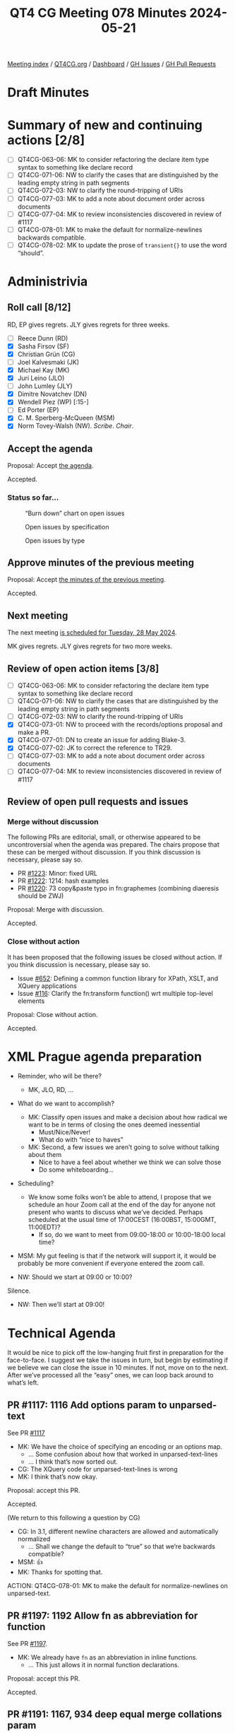 :PROPERTIES:
:ID:       FE3D5F06-3C9B-4116-AF7F-6D6EBF0A30C9
:END:
#+title: QT4 CG Meeting 078 Minutes 2024-05-21
#+author: Norm Tovey-Walsh
#+filetags: :qt4cg:
#+options: html-style:nil h:6
#+html_head: <link rel="stylesheet" type="text/css" href="/meeting/css/htmlize.css"/>
#+html_head: <link rel="stylesheet" type="text/css" href="../../../css/style.css"/>
#+html_head: <link rel="shortcut icon" href="/img/QT4-64.png" />
#+html_head: <link rel="apple-touch-icon" sizes="64x64" href="/img/QT4-64.png" type="image/png" />
#+html_head: <link rel="apple-touch-icon" sizes="76x76" href="/img/QT4-76.png" type="image/png" />
#+html_head: <link rel="apple-touch-icon" sizes="120x120" href="/img/QT4-120.png" type="image/png" />
#+html_head: <link rel="apple-touch-icon" sizes="152x152" href="/img/QT4-152.png" type="image/png" />
#+options: author:nil email:nil creator:nil timestamp:nil
#+startup: showall

[[../][Meeting index]] / [[https://qt4cg.org][QT4CG.org]] / [[https://qt4cg.org/dashboard][Dashboard]] / [[https://github.com/qt4cg/qtspecs/issues][GH Issues]] / [[https://github.com/qt4cg/qtspecs/pulls][GH Pull Requests]]

* Draft Minutes
:PROPERTIES:
:unnumbered: t
:CUSTOM_ID: minutes
:END:

* Summary of new and continuing actions [2/8]
:PROPERTIES:
:unnumbered: t
:CUSTOM_ID: new-actions
:END:

+ [ ] QT4CG-063-06: MK to consider refactoring the declare item type syntax to something like declare record
+ [ ] QT4CG-071-06: NW to clarify the cases that are distinguished by the leading empty string in path segments
+ [ ] QT4CG-072-03: NW to clarify the round-tripping of URIs
+ [ ] QT4CG-077-03: MK to add a note about document order across documents
+ [ ] QT4CG-077-04: MK to review inconsistencies discovered in review of #1117
+ [ ] QT4CG-078-01: MK to make the default for normalize-newlines backwards compatible.
+ [ ] QT4CG-078-02: MK to update the prose of ~transient{}~ to use the word “should”.

* Administrivia
:PROPERTIES:
:CUSTOM_ID: administrivia
:END:

** Roll call [8/12]
:PROPERTIES:
:CUSTOM_ID: roll-call
:END:

RD, EP gives regrets. JLY gives regrets for three weeks.

+ [ ] Reece Dunn (RD) 
+ [X] Sasha Firsov (SF)
+ [X] Christian Grün (CG)
+ [ ] Joel Kalvesmaki (JK)
+ [X] Michael Kay (MK)
+ [X] Juri Leino (JLO)
+ [ ] John Lumley (JLY)
+ [X] Dimitre Novatchev (DN)
+ [X] Wendell Piez (WP) [:15-]
+ [ ] Ed Porter (EP)
+ [X] C. M. Sperberg-McQueen (MSM)
+ [X] Norm Tovey-Walsh (NW). /Scribe/. /Chair/.

** Accept the agenda
:PROPERTIES:
:CUSTOM_ID: agenda
:END:

Proposal: Accept [[../../agenda/2024/05-21.html][the agenda]].

Accepted.

*** Status so far…
:PROPERTIES:
:CUSTOM_ID: so-far
:END:

#+CAPTION: “Burn down” chart on open issues
#+NAME:   fig:open-issues
[[./issues-open-2024-05-21.png]]

#+CAPTION: Open issues by specification
#+NAME:   fig:open-issues-by-spec
[[./issues-by-spec-2024-05-21.png]]

#+CAPTION: Open issues by type
#+NAME:   fig:open-issues-by-type
[[./issues-by-type-2024-05-21.png]]

** Approve minutes of the previous meeting
:PROPERTIES:
:CUSTOM_ID: approve-minutes
:END:

Proposal: Accept [[../../minutes/2024/05-14.html][the minutes of the previous meeting]].

Accepted.

** Next meeting
:PROPERTIES:
:CUSTOM_ID: next-meeting
:END:

The next meeting [[../../agenda/2024/05-28.html][is scheduled for Tuesday, 28 May 2024]].

MK gives regrets. JLY gives regrets for two more weeks.

** Review of open action items [3/8]
:PROPERTIES:
:CUSTOM_ID: open-actions
:END:

+ [ ] QT4CG-063-06: MK to consider refactoring the declare item type syntax to something like declare record
+ [ ] QT4CG-071-06: NW to clarify the cases that are distinguished by the leading empty string in path segments
+ [ ] QT4CG-072-03: NW to clarify the round-tripping of URIs
+ [X] QT4CG-073-01: NW to proceed with the records/options proposal and make a PR.
+ [X] QT4CG-077-01: DN to create an issue for adding Blake-3.
+ [X] QT4CG-077-02: JK to correct the reference to TR29.
+ [ ] QT4CG-077-03: MK to add a note about document order across documents
+ [ ] QT4CG-077-04: MK to review inconsistencies discovered in review of #1117

** Review of open pull requests and issues
:PROPERTIES:
:CUSTOM_ID: open-pull-requests
:END:

*** Merge without discussion
:PROPERTIES:
:CUSTOM_ID: merge-without-discussion
:END:

The following PRs are editorial, small, or otherwise appeared to be
uncontroversial when the agenda was prepared. The chairs propose that
these can be merged without discussion. If you think discussion is
necessary, please say so.

+ PR [[https://qt4cg.org/dashboard/#pr-1223][#1223]]: Minor: fixed URL
+ PR [[https://qt4cg.org/dashboard/#pr-1222][#1222]]: 1214: hash examples
+ PR [[https://qt4cg.org/dashboard/#pr-1220][#1220]]: 73 copy&paste typo in fn:graphemes (combining diaeresis should be ZWJ)

Proposal: Merge with discussion.

Accepted.

*** Close without action
:PROPERTIES:
:CUSTOM_ID: close-without-action
:END:

It has been proposed that the following issues be closed without action.
If you think discussion is necessary, please say so.

+ Issue [[https://github.com/qt4cg/qtspecs/issues/652][#652]]: Defining a common function library for XPath, XSLT, and XQuery applications
+ Issue [[https://github.com/qt4cg/qtspecs/issues/116][#116]]: Clarify the fn:transform function() wrt multiple top-level elements

Proposal: Close without action.

Accepted.

* XML Prague agenda preparation
:PROPERTIES:
:CUSTOM_ID: h-5AA496D5-CADD-45E4-A8AA-614624F8C215
:END:

+ Reminder, who will be there?

  + MK, JLO, RD, …

+ What do we want to accomplish?

  + MK: Classify open issues and make a decision about how radical we want to be
    in terms of closing the ones deemed inessential
    + Must/Nice/Never!
    + What do with “nice to haves”
  + MK: Second, a few issues we aren’t going to solve without talking about them
    + Nice to have a feel about whether we think we can solve those
    + Do some whiteboarding…

+ Scheduling?
  + We know some folks won’t be able to attend, I propose that we schedule an
    hour Zoom call at the end of the day for anyone not present who wants to
    discuss what we’ve decided. Perhaps scheduled at the usual time of
    17:00CEST (16:00BST, 15:00GMT, 11:00EDT)?
    + If so, do we want to meet from 09:00-18:00 or 10:00-18:00 local time?

+ MSM: My gut feeling is that if the network will support it, it would be
  probably be more convenient if everyone entered the zoom call.
+ NW: Should we start at 09:00 or 10:00?

Silence.

+ NW: Then we’ll start at 09:00! 

* Technical Agenda
:PROPERTIES:
:CUSTOM_ID: technical-agenda
:END:

It would be nice to pick off the low-hanging fruit first in preparation for the
face-to-face. I suggest we take the issues in turn, but begin by estimating if
we believe we can close the issue in 10 minutes. If not, move on to the next.
After we’ve processed all the “easy” ones, we can loop back around to what’s
left.

** PR #1117: 1116 Add options param to unparsed-text
:PROPERTIES:
:CUSTOM_ID: pr-1117
:END:
See PR [[https://qt4cg.org/dashboard/#pr-1117][#1117]]

+ MK: We have the choice of specifying an encoding or an options map.
  + … Some confusion about how that worked in unparsed-text-lines
  + … I think that’s now sorted out.
+ CG: The XQuery code for unparsed-text-lines is wrong
+ MK: I think that’s now okay.

Proposal: accept this PR.

Accepted.

(We return to this following a question by CG)

+ CG: In 3.1, different newline characters are allowed and automatically normalized
  + … Shall we change the default to “true” so that we’re backwards compatible?
+ MSM: 👍
+ MK: Thanks for spotting that.

ACTION: QT4CG-078-01: MK to make the default for normalize-newlines on unparsed-text.

** PR #1197: 1192 Allow fn as abbreviation for function
:PROPERTIES:
:CUSTOM_ID: h-FC21A285-E29C-474D-99A8-021A81CAE65F
:END:
See PR [[https://qt4cg.org/dashboard/#pr-1197][#1197]].

+ MK: We already have ~fn~ as an abbreviation in inline functions.
  + … This just allows it in normal function declarations.

Proposal: accept this PR.

Accepted.

** PR #1191: 1167, 934 deep equal merge collations param
:PROPERTIES:
:CUSTOM_ID: h-08A874BB-C635-4661-AE68-192D905F7D9F
:END:
See PR [[https://qt4cg.org/dashboard/#pr-1191][#1191]].

+ MK: This is doing the same kind of thing with the options parameter 

(CG projects for MK)

+ MK: Instead of a collation parameter and an options parameter, they’re combined

Proposal: accept this PR.

Accepted.

** PR #1185: 1179 array:values, map:values → contents
:PROPERTIES:
:CUSTOM_ID: pr-1185
:END:
See [[https://qt4cg.org/dashboard/#pr-1185][PR #1185]].

Skipped on first triage pass.

** PR #1062/#1027/#1227: fn:ranks
:PROPERTIES:
:CUSTOM_ID: pr-1062
:END:

See PR [[https://qt4cg.org/dashboard/#pr-1227][#1227]]
See PR [[https://qt4cg.org/dashboard/#pr-1062][#1062]]
See PR [[https://qt4cg.org/dashboard/#pr-1027][#1027]]

Skipped on first triage pass.

** PR #1228: Adding the BLAKE3 hashing algorithm to fn:hash
:PROPERTIES:
:CUSTOM_ID: pr-1228
:END:
See PR [[https://qt4cg.org/dashboard/#pr-1228][#1228]]

+ MK: I have no objection, but that’s from a position of ignorance as to which
  ones are important enough. It’s a judgement call.
+ WP: Not an expert on hashing algorithms, but in the context of what people are
  doing is how do things get added or removed from this list.
+ NW: You can support any you want, this is about what’s in the standard.
+ CG: I have no objection, but what if there are others that could be added? Why
  is this one more important?
+ JLO: As long as there decent Blake3 implementations, then I think there’s no
  problem. I was hoping for HMAC, for example.
+ DN: Why this one? With this one, we have five. CRC32 and MD5 should be
  uncontroversial. SHA1 and SHA256, which are known to have security exploits.
  Blake3 is the only one without exploits.
  + … Finally, I think five is the perfect number. And I think we should do it.
+ CG projects rurban.github.io/smhasher/doc/table.html showing that there are
  many faster algorithms.
+ DN: There are implementations already in Java, C#, and Rust.
+ NW: That’s true of many, many algorithms. Adding a dependency isn’ty free.
+ CG: I would like to discuss if further.

We’ll continue discussion of this item. Please comment on the issue or in email.

** PR #1219: 1218 Drop use of union(A,B) syntax
:PROPERTIES:
:CUSTOM_ID: pr-1219
:END:
See PR [[https://qt4cg.org/dashboard/#pr-1219][#1219]]

+ MK: It’s purely editorial, there are places where it still appears in examples
  and it’s incorrect.

Proposal: accept this PR.

Accepted.

** PR #1217: 1207 Allow numeric predicates when filtering arrays
:PROPERTIES:
:CUSTOM_ID: pr-1217
:END:
See PR [[https://qt4cg.org/dashboard/#pr-1217][#1217]]

+ MK: I resisted this initially, but CG was persuasive.
  + … My main reservation was what do you want back for ~[1]~ on an array?
  + … Now that you can have multiple numbers, it makes sense to return an array.
  + … The implementation required generalizing the ~predicate truth value~ and
    referring to it.
  + … You can also use it on maps which is probably useless, but logically
    consistent.

Proposal: accept this PR.

Accepted.

** PR #1213: 1199 Add ellipsis markup for arguments in variadic functions
:PROPERTIES:
:CUSTOM_ID: pr-1213
:END:
See PR [[https://qt4cg.org/dashboard/#pr-1213][#1213]]

+ MK: Displays the way the signature of a variadic function is displays.

Proposal: accept this PR.

Accepted.

** PR #1212: 1208 correct details of formerly-reserved function names
:PROPERTIES:
:CUSTOM_ID: pr-1212
:END:
See PR [[https://qt4cg.org/dashboard/#pr-1212][#1212]]

+ MK: This corrects the history and justification. It’s purely editorial.

Proposal: accept this PR.

Accepted.

** PR #1211: QT4CG-076-01 Add examples of coercions
:PROPERTIES:
:CUSTOM_ID: pr-1211
:END:
See PR [[https://qt4cg.org/dashboard/#pr-1211][#1211]]

+ MK: This just adds some examples.
+ CG: I noticed some issues in union and choice types, but they’ve been corrected.

Proposal: accept this PR.

Accepted.

** PR #1209: 1183 Add transient mode and the transient{} expression
:PROPERTIES:
:CUSTOM_ID: pr-1209
:END:
See PR [[https://qt4cg.org/dashboard/#pr-1209][#1209]]

+ MK: I’ve tried to remove all the controversy from the discussion.
  + … This adds a new expression, ~transient {}~ which sets the static context to transient mode.
  + … This relaxes the implementation requirements for functions like
    ~current-dateTime~, ~doc~, etc. so that they are not required to be stable.
  + … No obligation on the implementation to do anything different, but it is
    allowed to relax the requirement to deliver the same results every time.
  + … There’s a recommendation about functions that might particularly benefit
    from this treatment.
  + … This is basically implementation-defined territory.
+ DN: I’m wondering who would use this and why if implementations are not
  required to return different results every time? If users can’t know what will
  happen, why should they use it?
+ MK: If you take the collection function, an implementation of the function
  that access the filestore, the requirement to make the collection stable is
  quite expensive.
  + … People are currently using proprietary extensions to say they want
    versions of the function that doesn’t incur the overhead.
  + … This provides a declarative way to address that common use case.
  + … Users might do this if they know their implementations will use it.
+ DN: My concern is that if this not an obligation on implementations to change
  their behavior, they won’t change it.
+ MK: That’s a valid concern given that the ~unordered~ expression is very
  rarely used. Most users want results ordered most of the time.
  + … You can’t force an implementation to return different results.
  + … We can’t formally model changes in the external environment.

Some discussion of what it means to observe the external. Some discussion of
whether we should use the word “should”.

+ NW: I think you underestimate how responsive implementors are to customers.
+ JLO: I think ~fn:random-number-generator~ could be added to this list. That
  would make it more approachable by just returning a different value each time
  it’s called.
  + … I’m also wondering if it’s implementation-defined that a function like
    ~current-dateTime~ must return different values. It could be really
    problematic if an implementation returns the same value.
+ MK: It’s just hard to predict the outside world, you can’t for example,
  determine whether or not caching will happen in the network.
+ MSM: I wanted to say on the issue of encouraged-but-not-required-to versus
  should, “should” has a defined meaning in conformance. I think that would be a
  better choice here. And consistency helps readers.
+ MK: Okay.
+ WP: I think I agree with that. It’s a question of whether this should be in
  the specification or should be implementation behavior. It looks like a useful
  thing to have a standard way to say.

ACTION: QT4CG-078-02: MK to update the prose to use the word “should”.

+ CG: My concerns are similar to DN’s. I have some doubt that implementors will
  do sufficiently consistent things. Maybe we could try to make it a little
  clearer what changes should be expected. For time measurements we already have
  another issue about that.
  + … One example is file append. That function is identified as
    non-deterministic so I wouldn’t expect ~transient{}~ to change anything.
+ MK: There’s no determinism required by the specification for file append.

Some discussion of when an implementation might “know” that a function was
nondeterministic. (Annotations or other API choices, perhaps.)

+ CG: I’m not sure who would find this advantageous.
  + … What happens when a function is invoked through a function pointer, etc.
+ MK: I’ve made it part of the static context. That would make it part of the
  context when the function is created, not invoked.

We’ll continue discussion of this item. Please comment on the PR or in email.

* Any other business
:PROPERTIES:
:CUSTOM_ID: any-other-business
:END:

+ NW: Shall I merge my PR for record descriptions?

Some discussion. General agreement that I should.

+ DN: Do we have a final description of the record type and all it’s features?
  + … I’d like to rewrite a couple of features using record types, but are they ready?
  + … And are there any implementations that support records?
+ MK: Records are pretty stable in the specification except possibly for edge
  cases involving recursive record types.
  + … There’s been a stable implementation Saxon for a while
+ MK: On the public 12.x branch, we’ve stopped adding 4.0 features. We’re doing
  the work on the 13 branch which isn’t publicly available.

* Adjourned
:PROPERTIES:
:CUSTOM_ID: adjourned
:END:
